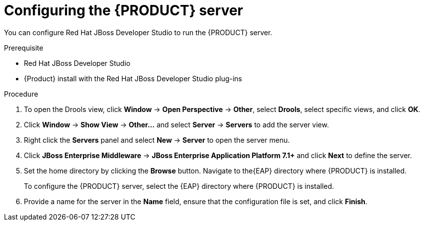 [id='dm-server-configure-proc']
= Configuring the {PRODUCT} server

You can configure Red Hat JBoss Developer Studio to run the {PRODUCT} server.

.Prerequisite
* Red Hat JBoss Developer Studio
* {Product} install with the Red Hat JBoss Developer Studio plug-ins

.Procedure
. To open the Drools view, click *Window* -> *Open Perspective* -> *Other*, select *Drools*, select specific views, and click *OK*.
. Click *Window* -> *Show View* -> *Other...* and select *Server* -> *Servers* to add the server view.
. Right click the *Servers* panel and select *New* -> *Server* to open the server menu.
. Click *JBoss Enterprise Middleware* -> *JBoss Enterprise Application Platform 7.1+* and click *Next* to define the server.
. Set the home directory by clicking the *Browse* button. Navigate to the{EAP} directory where {PRODUCT} is installed.
+
To configure the {PRODUCT} server, select the {EAP} directory where {PRODUCT} is installed.
. Provide a name for the server in the *Name* field, ensure that the configuration file is set, and click *Finish*.
